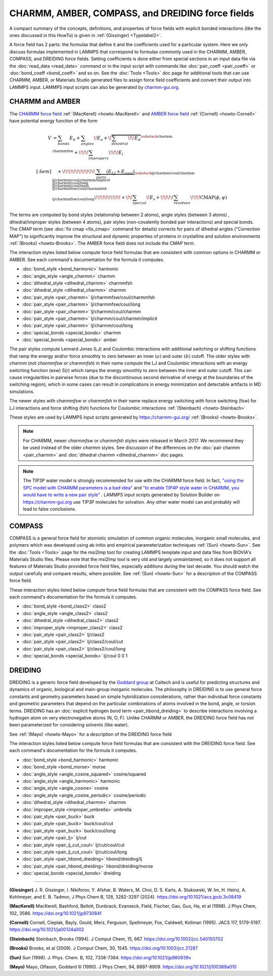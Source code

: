 CHARMM, AMBER, COMPASS, and DREIDING force fields
=================================================

A compact summary of the concepts, definitions, and properties of
force fields with explicit bonded interactions (like the ones discussed
in this HowTo) is given in :ref:`(Gissinger) <Typelabel2>`.

A force field has 2 parts: the formulas that define it and the
coefficients used for a particular system.  Here we only discuss
formulas implemented in LAMMPS that correspond to formulas commonly used
in the CHARMM, AMBER, COMPASS, and DREIDING force fields.  Setting
coefficients is done either from special sections in an input data file
via the :doc:`read_data <read_data>` command or in the input script with
commands like :doc:`pair_coeff <pair_coeff>` or :doc:`bond_coeff
<bond_coeff>` and so on.  See the :doc:`Tools <Tools>` doc page for
additional tools that can use CHARMM, AMBER, or Materials Studio
generated files to assign force field coefficients and convert their
output into LAMMPS input. LAMMPS input scripts can also be generated by
`charmm-gui.org <https://charmm-gui.org/>`_.

CHARMM and AMBER
----------------

The `CHARMM force field
<https://mackerell.umaryland.edu/charmm_ff.shtml>`_ :ref:`(MacKerell)
<howto-MacKerell>` and `AMBER force field
<https://ambermd.org/AmberModels.php>`_ :ref:`(Cornell) <howto-Cornell>`
have potential energy function of the form

.. math::

  V & = \sum_{bonds} E_b + \sum_{angles} \!E_a + \!\overbrace{\sum_{dihedral} \!\!E_d}^{\substack{
         \text{charmm} \\
        \text{charmmfsw}
      }} +\!\!\! \sum_{impropers} \!\!\!E_i \\[.6em]
      & \quad + \!\!\!\!\!\!\!\!\!\!\underbrace{~\sum_{pairs} \left(E_{LJ}+E_{coul}\right)}_{\substack{
         \text{lj/charmm/coul/charmm} \\
        \text{lj/charmm/coul/charmm/implicit} \\
        \text{lj/charmm/coul/long} \\
        \text{lj/charmm/coul/msm} \\
         \text{lj/charmmfsw/coul/charmmfsh} \\
        \text{lj/charmmfsw/coul/long}
      }} \!\!\!\!\!\!\!\!+ \!\!\sum_{special}\! E_s + \!\!\!\!\sum_{residues} \!\!\!{\scriptstyle\mathrm{CMAP}(\phi,\psi)}


The terms are computed by bond styles (relationship between 2 atoms),
angle styles (between 3 atoms) , dihedral/improper styles (between 4
atoms), pair styles (non-covalently bonded pair interactions) and
special bonds. The CMAP term (see :doc:`fix cmap <fix_cmap>` command for
details) corrects for pairs of dihedral angles ("Correction MAP") to
significantly improve the structural and dynamic properties of proteins
in crystalline and solution environments :ref:`(Brooks)
<howto-Brooks>`. The AMBER force field does not include the CMAP term.

The interaction styles listed below compute force field formulas that
are consistent with common options in CHARMM or AMBER.  See each
command's documentation for the formula it computes.

* :doc:`bond_style <bond_harmonic>` harmonic
* :doc:`angle_style <angle_charmm>` charmm
* :doc:`dihedral_style <dihedral_charmm>` charmmfsh
* :doc:`dihedral_style <dihedral_charmm>` charmm
* :doc:`pair_style <pair_charmm>` lj/charmmfsw/coul/charmmfsh
* :doc:`pair_style <pair_charmm>` lj/charmmfsw/coul/long
* :doc:`pair_style <pair_charmm>` lj/charmm/coul/charmm
* :doc:`pair_style <pair_charmm>` lj/charmm/coul/charmm/implicit
* :doc:`pair_style <pair_charmm>` lj/charmm/coul/long
* :doc:`special_bonds <special_bonds>` charmm
* :doc:`special_bonds <special_bonds>` amber

The pair styles compute Lennard Jones (LJ) and Coulombic interactions
with additional switching or shifting functions that ramp the energy
and/or force smoothly to zero between an inner :math:`(a)` and outer
:math:`(b)` cutoff. The older styles with *charmm* (not *charmmfsw* or
*charmmfsh*\ ) in their name compute the LJ and Coulombic interactions
with an energy switching function (esw) S(r) which ramps the energy
smoothly to zero between the inner and outer cutoff. This can cause
irregularities in pairwise forces (due to the discontinuous second
derivative of energy at the boundaries of the switching region), which
in some cases can result in complications in energy minimization and
detectable artifacts in MD simulations.

.. grid:: 1 1 2 2

   .. grid-item::

      .. math::

         LJ(r) &= 4 \epsilon \left[ \left(\frac{\sigma}{r}\right)^{12} -
                  \left(\frac{\sigma}{r}\right)^6 \right]\\[.6em]
         C(r) &= \frac{C q_i q_j}{ \epsilon r}\\[.6em]
         S(r) &=  \frac{ \left(b^2 - r^2\right)^2 \left(b^2 + 2r^2 - 3{a^2}\right)}
                 { \left(b^2 - a^2\right)^3 }\\[.6em]
         E_{LJ}(r) &=  \begin{cases}
           LJ(r), & r \leq a \\
           LJ(r) S(r), & a < r \leq b \\
           0, &r > b
         \end{cases} \\[.6em]
         E_{coul}(r) &=  \begin{cases}
           C(r), & r \leq a \\
           C(r) S(r), & a < r \leq b \\
           0, & r > b
         \end{cases}

   .. grid-item::

      .. image:: img/howto_charmm_ELJ.png
         :align: center

The newer styles with *charmmfsw* or *charmmfsh* in their name replace
energy switching with force switching (fsw) for LJ interactions and
force shifting (fsh) functions for Coulombic interactions
:ref:`(Steinbach) <howto-Steinbach>`

.. grid:: 1 1 2 2

   .. grid-item::

      .. math::

           E_{LJ}(r) = & \begin{cases}
       4  \epsilon \sigma^6  \left(\frac{\displaystyle\sigma
         ^6-r^6}{\displaystyle r^{12}}-\frac{\displaystyle\sigma ^6}{\displaystyle a^6
         b^6}+\frac{\displaystyle 1}{\displaystyle a^3 b^3}\right) & r\leq a \\
       \frac{\displaystyle 4 \epsilon \sigma^6   \left(\sigma ^6
         \left(b^6-r^6\right)^2-b^3 r^6 \left(a^3+b^3\right)
         \left(b^3-r^3\right)^2\right)}{\displaystyle b^6 r^{12}
         \left(b^6-a^6\right)} & a<r \leq b\\
         0, & r>b
        \end{cases}\\[.6em]
         E_{coul}(r) & =  \begin{cases}
              C(r) \frac{\displaystyle (b-r)^2}{\displaystyle r b^2}, &  r \leq b \\
              0, & r > b
            \end{cases}

   .. grid-item::
      .. image:: img/howto_charmmfsw_ELJ.png
         :align: center

These styles are used by LAMMPS input scripts generated by
https://charmm-gui.org/ :ref:`(Brooks) <howto-Brooks>`.

.. note::

   For CHARMM, newer *charmmfsw* or *charmmfsh* styles were released in
   March 2017.  We recommend they be used instead of the older *charmm*
   styles.  See discussion of the differences on the :doc:`pair charmm
   <pair_charmm>` and :doc:`dihedral charmm <dihedral_charmm>` doc
   pages.

.. note::

  The TIP3P water model is strongly recommended for use with the CHARMM
  force field. In fact, `"using the SPC model with CHARMM parameters is
  a bad idea"
  <https://matsci.org/t/using-spc-water-with-charmm-ff/24715>`_ and `"to
  enable TIP4P style water in CHARMM, you would have to write a new pair
  style"
  <https://matsci.org/t/hybrid-pair-styles-for-charmm-and-tip4p-ew/32609>`_
  . LAMMPS input scripts generated by Solution Builder on https://charmm-gui.org
  use TIP3P molecules for solvation.  Any other water model can and
  probably will lead to false conclusions.

COMPASS
-------

COMPASS is a general force field for atomistic simulation of common
organic molecules, inorganic small molecules, and polymers which was
developed using ab initio and empirical parameterization techniques
:ref:`(Sun) <howto-Sun>`.  See the :doc:`Tools <Tools>` page for the
msi2lmp tool for creating LAMMPS template input and data files from
BIOVIA's Materials Studio files.  Please note that the msi2lmp tool is
very old and largely unmaintained, so it does not support all features
of Materials Studio provided force field files, especially additions
during the last decade.  You should watch the output carefully and
compare results, where possible.  See :ref:`(Sun) <howto-Sun>` for a
description of the COMPASS force field.

These interaction styles listed below compute force field formulas that
are consistent with the COMPASS force field.  See each command's
documentation for the formula it computes.

* :doc:`bond_style <bond_class2>` class2
* :doc:`angle_style <angle_class2>` class2
* :doc:`dihedral_style <dihedral_class2>` class2
* :doc:`improper_style <improper_class2>` class2

* :doc:`pair_style <pair_class2>` lj/class2
* :doc:`pair_style <pair_class2>` lj/class2/coul/cut
* :doc:`pair_style <pair_class2>` lj/class2/coul/long

* :doc:`special_bonds <special_bonds>` lj/coul 0 0 1

DREIDING
--------

DREIDING is a generic force field developed by the `Goddard group
<http://www.wag.caltech.edu>`_ at Caltech and is useful for predicting
structures and dynamics of organic, biological and main-group inorganic
molecules.  The philosophy in DREIDING is to use general force constants
and geometry parameters based on simple hybridization considerations,
rather than individual force constants and geometric parameters that
depend on the particular combinations of atoms involved in the bond,
angle, or torsion terms.  DREIDING has an :doc:`explicit hydrogen bond
term <pair_hbond_dreiding>` to describe interactions involving a
hydrogen atom on very electronegative atoms (N, O, F).  Unlike CHARMM
or AMBER, the DREIDING force field has not been parameterized for
considering solvents (like water).

See :ref:`(Mayo) <howto-Mayo>` for a description of the DREIDING force field

The interaction styles listed below compute force field formulas that
are consistent with the DREIDING force field.  See each command's
documentation for the formula it computes.

* :doc:`bond_style <bond_harmonic>` harmonic
* :doc:`bond_style <bond_morse>` morse

* :doc:`angle_style <angle_cosine_squared>` cosine/squared
* :doc:`angle_style <angle_harmonic>` harmonic
* :doc:`angle_style <angle_cosine>` cosine
* :doc:`angle_style <angle_cosine_periodic>` cosine/periodic

* :doc:`dihedral_style <dihedral_charmm>` charmm
* :doc:`improper_style <improper_umbrella>` umbrella

* :doc:`pair_style <pair_buck>` buck
* :doc:`pair_style <pair_buck>` buck/coul/cut
* :doc:`pair_style <pair_buck>` buck/coul/long
* :doc:`pair_style <pair_lj>` lj/cut
* :doc:`pair_style <pair_lj_cut_coul>` lj/cut/coul/cut
* :doc:`pair_style <pair_lj_cut_coul>` lj/cut/coul/long

* :doc:`pair_style <pair_hbond_dreiding>` hbond/dreiding/lj
* :doc:`pair_style <pair_hbond_dreiding>` hbond/dreiding/morse

* :doc:`special_bonds <special_bonds>` dreiding

----------

.. _Typelabel2:

**(Gissinger)** J. R. Gissinger, I. Nikiforov, Y. Afshar, B. Waters, M. Choi, D. S. Karls, A. Stukowski, W. Im, H. Heinz, A. Kohlmeyer, and E. B. Tadmor, J Phys Chem B, 128, 3282-3297 (2024). https://doi.org/10.1021/acs.jpcb.3c08419

.. _howto-MacKerell:

**(MacKerell)** MacKerell, Bashford, Bellott, Dunbrack, Evanseck, Field, Fischer, Gao, Guo, Ha, et al (1998).  J Phys Chem, 102, 3586. https://doi.org/10.1021/jp973084f

.. _howto-Cornell:

**(Cornell)** Cornell, Cieplak, Bayly, Gould, Merz, Ferguson, Spellmeyer, Fox, Caldwell, Kollman (1995).  JACS 117, 5179-5197. https://doi.org/10.1021/ja00124a002

.. _howto-Steinbach:

**(Steinbach)** Steinbach, Brooks (1994). J Comput Chem, 15, 667. https://doi.org/10.1002/jcc.540150702

.. _howto-Brooks:

**(Brooks)** Brooks, et al (2009). J Comput Chem, 30, 1545. https://doi.org/10.1002/jcc.21287

.. _howto-Sun:

**(Sun)** Sun (1998). J. Phys. Chem. B, 102, 7338-7364. https://doi.org/10.1021/jp980939v

.. _howto-Mayo:

**(Mayo)** Mayo, Olfason, Goddard III (1990). J Phys Chem, 94, 8897-8909. https://doi.org/10.1021/j100389a010

